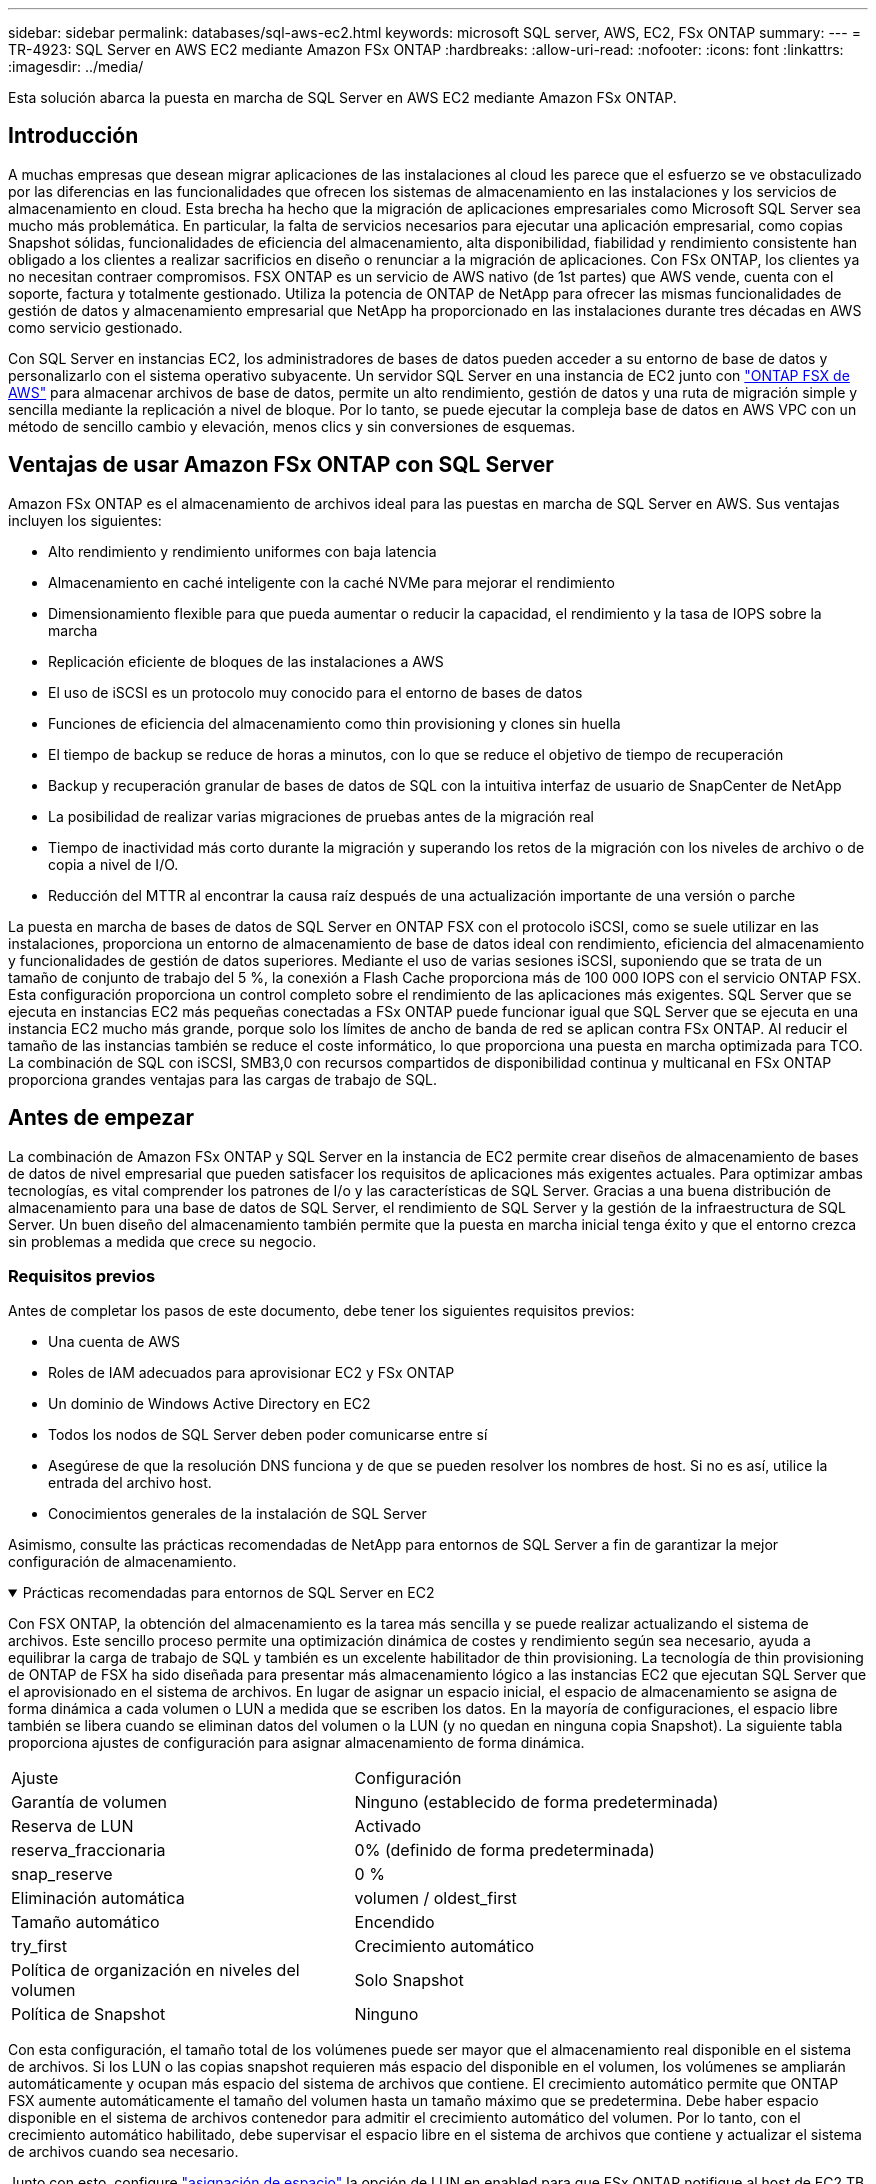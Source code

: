 ---
sidebar: sidebar 
permalink: databases/sql-aws-ec2.html 
keywords: microsoft SQL server, AWS, EC2, FSx ONTAP 
summary:  
---
= TR-4923: SQL Server en AWS EC2 mediante Amazon FSx ONTAP
:hardbreaks:
:allow-uri-read: 
:nofooter: 
:icons: font
:linkattrs: 
:imagesdir: ../media/


[role="lead"]
Esta solución abarca la puesta en marcha de SQL Server en AWS EC2 mediante Amazon FSx ONTAP.



== Introducción

A muchas empresas que desean migrar aplicaciones de las instalaciones al cloud les parece que el esfuerzo se ve obstaculizado por las diferencias en las funcionalidades que ofrecen los sistemas de almacenamiento en las instalaciones y los servicios de almacenamiento en cloud. Esta brecha ha hecho que la migración de aplicaciones empresariales como Microsoft SQL Server sea mucho más problemática. En particular, la falta de servicios necesarios para ejecutar una aplicación empresarial, como copias Snapshot sólidas, funcionalidades de eficiencia del almacenamiento, alta disponibilidad, fiabilidad y rendimiento consistente han obligado a los clientes a realizar sacrificios en diseño o renunciar a la migración de aplicaciones. Con FSx ONTAP, los clientes ya no necesitan contraer compromisos. FSX ONTAP es un servicio de AWS nativo (de 1st partes) que AWS vende, cuenta con el soporte, factura y totalmente gestionado. Utiliza la potencia de ONTAP de NetApp para ofrecer las mismas funcionalidades de gestión de datos y almacenamiento empresarial que NetApp ha proporcionado en las instalaciones durante tres décadas en AWS como servicio gestionado.

Con SQL Server en instancias EC2, los administradores de bases de datos pueden acceder a su entorno de base de datos y personalizarlo con el sistema operativo subyacente. Un servidor SQL Server en una instancia de EC2 junto con https://docs.aws.amazon.com/fsx/latest/ONTAPGuide/what-is-fsx-ontap.html["ONTAP FSX de AWS"^] para almacenar archivos de base de datos, permite un alto rendimiento, gestión de datos y una ruta de migración simple y sencilla mediante la replicación a nivel de bloque. Por lo tanto, se puede ejecutar la compleja base de datos en AWS VPC con un método de sencillo cambio y elevación, menos clics y sin conversiones de esquemas.



== Ventajas de usar Amazon FSx ONTAP con SQL Server

Amazon FSx ONTAP es el almacenamiento de archivos ideal para las puestas en marcha de SQL Server en AWS. Sus ventajas incluyen los siguientes:

* Alto rendimiento y rendimiento uniformes con baja latencia
* Almacenamiento en caché inteligente con la caché NVMe para mejorar el rendimiento
* Dimensionamiento flexible para que pueda aumentar o reducir la capacidad, el rendimiento y la tasa de IOPS sobre la marcha
* Replicación eficiente de bloques de las instalaciones a AWS
* El uso de iSCSI es un protocolo muy conocido para el entorno de bases de datos
* Funciones de eficiencia del almacenamiento como thin provisioning y clones sin huella
* El tiempo de backup se reduce de horas a minutos, con lo que se reduce el objetivo de tiempo de recuperación
* Backup y recuperación granular de bases de datos de SQL con la intuitiva interfaz de usuario de SnapCenter de NetApp
* La posibilidad de realizar varias migraciones de pruebas antes de la migración real
* Tiempo de inactividad más corto durante la migración y superando los retos de la migración con los niveles de archivo o de copia a nivel de I/O.
* Reducción del MTTR al encontrar la causa raíz después de una actualización importante de una versión o parche


La puesta en marcha de bases de datos de SQL Server en ONTAP FSX con el protocolo iSCSI, como se suele utilizar en las instalaciones, proporciona un entorno de almacenamiento de base de datos ideal con rendimiento, eficiencia del almacenamiento y funcionalidades de gestión de datos superiores. Mediante el uso de varias sesiones iSCSI, suponiendo que se trata de un tamaño de conjunto de trabajo del 5 %, la conexión a Flash Cache proporciona más de 100 000 IOPS con el servicio ONTAP FSX. Esta configuración proporciona un control completo sobre el rendimiento de las aplicaciones más exigentes. SQL Server que se ejecuta en instancias EC2 más pequeñas conectadas a FSx ONTAP puede funcionar igual que SQL Server que se ejecuta en una instancia EC2 mucho más grande, porque solo los límites de ancho de banda de red se aplican contra FSx ONTAP. Al reducir el tamaño de las instancias también se reduce el coste informático, lo que proporciona una puesta en marcha optimizada para TCO. La combinación de SQL con iSCSI, SMB3,0 con recursos compartidos de disponibilidad continua y multicanal en FSx ONTAP proporciona grandes ventajas para las cargas de trabajo de SQL.



== Antes de empezar

La combinación de Amazon FSx ONTAP y SQL Server en la instancia de EC2 permite crear diseños de almacenamiento de bases de datos de nivel empresarial que pueden satisfacer los requisitos de aplicaciones más exigentes actuales. Para optimizar ambas tecnologías, es vital comprender los patrones de I/o y las características de SQL Server. Gracias a una buena distribución de almacenamiento para una base de datos de SQL Server, el rendimiento de SQL Server y la gestión de la infraestructura de SQL Server. Un buen diseño del almacenamiento también permite que la puesta en marcha inicial tenga éxito y que el entorno crezca sin problemas a medida que crece su negocio.



=== Requisitos previos

Antes de completar los pasos de este documento, debe tener los siguientes requisitos previos:

* Una cuenta de AWS
* Roles de IAM adecuados para aprovisionar EC2 y FSx ONTAP
* Un dominio de Windows Active Directory en EC2
* Todos los nodos de SQL Server deben poder comunicarse entre sí
* Asegúrese de que la resolución DNS funciona y de que se pueden resolver los nombres de host. Si no es así, utilice la entrada del archivo host.
* Conocimientos generales de la instalación de SQL Server


Asimismo, consulte las prácticas recomendadas de NetApp para entornos de SQL Server a fin de garantizar la mejor configuración de almacenamiento.

.Prácticas recomendadas para entornos de SQL Server en EC2
[%collapsible%open]
====
Con FSX ONTAP, la obtención del almacenamiento es la tarea más sencilla y se puede realizar actualizando el sistema de archivos. Este sencillo proceso permite una optimización dinámica de costes y rendimiento según sea necesario, ayuda a equilibrar la carga de trabajo de SQL y también es un excelente habilitador de thin provisioning. La tecnología de thin provisioning de ONTAP de FSX ha sido diseñada para presentar más almacenamiento lógico a las instancias EC2 que ejecutan SQL Server que el aprovisionado en el sistema de archivos. En lugar de asignar un espacio inicial, el espacio de almacenamiento se asigna de forma dinámica a cada volumen o LUN a medida que se escriben los datos. En la mayoría de configuraciones, el espacio libre también se libera cuando se eliminan datos del volumen o la LUN (y no quedan en ninguna copia Snapshot). La siguiente tabla proporciona ajustes de configuración para asignar almacenamiento de forma dinámica.

[cols="40%, 60%"]
|===


| Ajuste | Configuración 


| Garantía de volumen | Ninguno (establecido de forma predeterminada) 


| Reserva de LUN | Activado 


| reserva_fraccionaria | 0% (definido de forma predeterminada) 


| snap_reserve | 0 % 


| Eliminación automática | volumen / oldest_first 


| Tamaño automático | Encendido 


| try_first | Crecimiento automático 


| Política de organización en niveles del volumen | Solo Snapshot 


| Política de Snapshot | Ninguno 
|===
Con esta configuración, el tamaño total de los volúmenes puede ser mayor que el almacenamiento real disponible en el sistema de archivos. Si los LUN o las copias snapshot requieren más espacio del disponible en el volumen, los volúmenes se ampliarán automáticamente y ocupan más espacio del sistema de archivos que contiene. El crecimiento automático permite que ONTAP FSX aumente automáticamente el tamaño del volumen hasta un tamaño máximo que se predetermina. Debe haber espacio disponible en el sistema de archivos contenedor para admitir el crecimiento automático del volumen. Por lo tanto, con el crecimiento automático habilitado, debe supervisar el espacio libre en el sistema de archivos que contiene y actualizar el sistema de archivos cuando sea necesario.

Junto con esto, configure https://kb.netapp.com/Advice_and_Troubleshooting/Data_Storage_Software/ONTAP_OS/What_does_the_LUN_option_space_alloc_do%3F["asignación de espacio"^] la opción de LUN en enabled para que FSx ONTAP notifique al host de EC2 TB cuando el volumen se haya quedado sin espacio y el LUN del volumen no pueda aceptar escrituras. Además, esta opción permite a FSx ONTAP recuperar espacio automáticamente cuando SQL Server en el host de EC2 elimina datos. La opción asignación de espacio está establecida en deshabilitada de forma predeterminada.


NOTE: Si se crea un LUN con reserva de espacio en un volumen sin garantía, la LUN se comporta como un LUN sin espacio reservado. Esto se debe a que un volumen sin garantía de ninguno no tiene espacio para asignar a la LUN; el volumen en sí solo puede asignar espacio a medida que se escribe debido a su ninguna garantía.

Con esta configuración, los administradores de ONTAP de FSX generalmente pueden ajustar el tamaño del volumen para que deban gestionar y supervisar el espacio usado en la LUN en el lado del host y en el sistema de archivos.


NOTE: NetApp recomienda utilizar un sistema de archivos independiente para cargas de trabajo de SQL Server. Si el sistema de archivos se utiliza para varias aplicaciones, supervise el uso de espacio tanto del sistema de archivos como de los volúmenes del sistema de archivos para asegurarse de que los volúmenes no compitan por el espacio disponible.


NOTE: Las copias de Snapshot utilizadas para crear volúmenes FlexClone no se eliminan mediante la opción de eliminación automática.


NOTE: El exceso de compromiso de almacenamiento debe considerarse y gestionarse cuidadosamente para una aplicación esencial, como SQL Server, para la cual no se puede tolerar ninguna interrupción mínima. En este caso, lo mejor es supervisar las tendencias de consumo de almacenamiento para determinar cuánto, si corresponde, es aceptable un exceso de compromiso.

*Mejores prácticas*

. Para obtener un rendimiento óptimo del almacenamiento, aprovisione una capacidad del sistema de archivos de hasta 1,35 veces mayor que el tamaño del uso total de la base de datos.
. Es necesaria una supervisión adecuada, acompañada de un plan de acción eficaz, cuando se usa el aprovisionamiento ligero para evitar tiempos de inactividad de las aplicaciones.
. Asegúrese de configurar las alertas de Cloudwatch y otras herramientas de supervisión para que se pueda contactar con las personas con el tiempo suficiente para reaccionar a medida que se llena el almacenamiento.


====


== Configurar almacenamiento para SQL Server e implementar SnapCenter para operaciones de backup, restauración y clonado

Para realizar operaciones de SQL Server con SnapCenter, primero debe crear volúmenes y LUN para SQL Server.

.Crear volúmenes y LUN para SQL Server
[%collapsible%open]
====
Para crear volúmenes y LUN para SQL Server, complete los pasos siguientes:

. Abra la consola de Amazon FSX en https://console.aws.amazon.com/fsx/[]
. Cree un Amazon FSX para el sistema de archivos ONTAP de NetApp mediante la opción Standard Create del método de creación. Esto permite definir credenciales FSxadmin y vsadmin.
+
image:sql-awsec2-image1.png["Figura que muestra el cuadro de diálogo de entrada/salida o que representa el contenido escrito"]

. Especifique la contraseña para fsxadmin.
+
image:sql-awsec2-image2.png["Figura que muestra el cuadro de diálogo de entrada/salida o que representa el contenido escrito"]

. Especifique la contraseña para las SVM.
+
image:sql-awsec2-image3.png["Figura que muestra el cuadro de diálogo de entrada/salida o que representa el contenido escrito"]

. Cree volúmenes siguiendo el paso que se indica en https://docs.aws.amazon.com/fsx/latest/ONTAPGuide/creating-volumes.html["Crear un volumen en FSx ONTAP"^].
+
*Mejores prácticas*

+
** Deshabilite los programas de copia de Snapshot de almacenamiento y las políticas de retención. En su lugar, utilice SnapCenter de NetApp para coordinar las copias Snapshot de los volúmenes de registros y datos de SQL Server.
** Configure bases de datos en LUN individuales en volúmenes independientes para aprovechar la funcionalidad de restauración rápida y granular.
** Coloque los archivos de datos de usuario (.mdf) en volúmenes independientes debido a que son cargas de trabajo de lectura/escritura aleatorias. Es común crear backups de registros de transacciones con más frecuencia que los backups de bases de datos. Por este motivo, coloque los archivos de registro de transacciones (.ldf) en un volumen aparte de los archivos de datos para poder crear programaciones de backup independientes para cada uno de ellos. Esta separación también aísla la E/S de escritura secuencial de los archivos de registro de la E/S de lectura/escritura aleatoria de los archivos de datos y mejora significativamente el rendimiento de SQL Server.
** Tempdb es una base de datos del sistema utilizada por Microsoft SQL Server como espacio de trabajo temporal, especialmente para operaciones DBCC CHECKDB con un uso intensivo de E/S. Por lo tanto, coloque esta base de datos en un volumen dedicado. En entornos grandes en los que el número de volúmenes es un reto, puede consolidar tempdb en menos volúmenes y almacenarlo en el mismo volumen que otras bases de datos del sistema tras una planificación cuidadosa. La protección de datos para tempdb no es una prioridad alta porque esta base de datos se vuelve a crear cada vez que se reinicia Microsoft SQL Server.


. Use el siguiente comando SSH para crear volúmenes:
+
....
vol create -vserver svm001 -volume vol_awssqlprod01_data -aggregate aggr1 -size 800GB -state online -tiering-policy snapshot-only -percent-snapshot-space 0 -autosize-mode grow -snapshot-policy none -security-style ntfs
volume modify -vserver svm001 -volume vol_awssqlprod01_data -fractional-reserve 0
volume modify -vserver svm001 -volume vol_awssqlprod01_data -space-mgmt-try-first vol_grow
volume snapshot autodelete modify -vserver svm001 -volume vol_awssqlprod01_data -delete-order oldest_first
....
. Inicie el servicio iSCSI con PowerShell con privilegios elevados en servidores Windows.
+
....
Start-service -Name msiscsi
Set-Service -Name msiscsi -StartupType Automatic
....
. Instale Multipath-IO en PowerShell utilizando privilegios elevados en servidores Windows.
+
....
 Install-WindowsFeature -name Multipath-IO -Restart
....
. Busque el nombre del iniciador de Windows con PowerShell mediante privilegios elevados en servidores Windows.
+
....
Get-InitiatorPort | select NodeAddress
....
+
image:sql-awsec2-image4.png["Figura que muestra el cuadro de diálogo de entrada/salida o que representa el contenido escrito"]

. Conéctese a máquinas virtuales de almacenamiento (SVM) mediante putty y cree un iGroup.
+
....
igroup create -igroup igrp_ws2019sql1 -protocol iscsi -ostype windows -initiator iqn.1991-05.com.microsoft:ws2019-sql1.contoso.net
....
. Use el siguiente comando de SSH para crear LUN:
+
....
lun create -path /vol/vol_awssqlprod01_data/lun_awssqlprod01_data -size 700GB -ostype windows_2008 -space-allocation enabled lun create -path /vol/vol_awssqlprod01_log/lun_awssqlprod01_log -size 100GB -ostype windows_2008 -space-allocation enabled
....
+
image:sql-awsec2-image5.png["Figura que muestra el cuadro de diálogo de entrada/salida o que representa el contenido escrito"]

. Para alinear la I/o con el esquema de particiones del SO, utilice Windows_2008 como tipo de LUN recomendado. Consulte https://docs.netapp.com/us-en/ontap/san-admin/io-misalignments-properly-aligned-luns-concept.html["aquí"^] para obtener más información.
. Utilice el siguiente comando SSH para asignar el igroup a las LUN que acaba de crear.
+
....
lun show
lun map -path /vol/vol_awssqlprod01_data/lun_awssqlprod01_data -igroup igrp_awssqlprod01lun map -path /vol/vol_awssqlprod01_log/lun_awssqlprod01_log -igroup igrp_awssqlprod01
....
+
image:sql-awsec2-image6.png["Figura que muestra el cuadro de diálogo de entrada/salida o que representa el contenido escrito"]

. Para un disco compartido que utiliza el clúster de conmutación al nodo de respaldo de Windows, ejecute un comando SSH para asignar la misma LUN al igroup que pertenece a todos los servidores que participan en el clúster de conmutación al nodo de respaldo de Windows.
. Conecte Windows Server a una SVM con un destino iSCSI. Busque la dirección IP de destino en AWS Portal.
+
image:sql-awsec2-image7.png["Figura que muestra el cuadro de diálogo de entrada/salida o que representa el contenido escrito"]

. En el Administrador del servidor y en el menú Herramientas, seleccione el iniciador iSCSI. Seleccione la pestaña detección y, a continuación, seleccione detectar portal. Proporcione la dirección IP de iSCSI del paso anterior y seleccione Avanzada. En adaptador local, seleccione Iniciador iSCSI de Microsoft. En IP del iniciador, seleccione la IP del servidor. A continuación, seleccione Aceptar para cerrar todas las ventanas.
+
image:sql-awsec2-image8.png["Figura que muestra el cuadro de diálogo de entrada/salida o que representa el contenido escrito"]

. Repita el paso 12 para la segunda IP de iSCSI desde la SVM.
. Seleccione la ficha *Targets*, seleccione *Connect* y seleccione *Enable muti-path*.
+
image:sql-awsec2-image9.png["Figura que muestra el cuadro de diálogo de entrada/salida o que representa el contenido escrito"]

. Para obtener el mejor rendimiento, añada más sesiones; NetApp recomienda crear cinco sesiones iSCSI. Seleccione *Propiedades *> *Añadir sesión *> *Avanzado* y repita el paso 12.
+
....
$TargetPortals = ('10.2.1.167', '10.2.2.12')
foreach ($TargetPortal in $TargetPortals) {New-IscsiTargetPortal -TargetPortalAddress $TargetPortal}
....
+
image:sql-awsec2-image10.png["Figura que muestra el cuadro de diálogo de entrada/salida o que representa el contenido escrito"]



*Mejores prácticas*

* Configure cinco sesiones iSCSI por interfaz de destino para conseguir un rendimiento óptimo.
* Configure una normativa por turnos para el mejor rendimiento iSCSI global.
* Asegúrese de que el tamaño de la unidad de asignación esté establecido en 64K para las particiones al formatear las LUN
+
.. Ejecute el siguiente comando de PowerShell para asegurarse de que la sesión iSCSI persiste.
+
....
$targets = Get-IscsiTarget
foreach ($target in $targets)
{
Connect-IscsiTarget -IsMultipathEnabled $true -NodeAddress $target.NodeAddress -IsPersistent $true
}
....
+
image:sql-awsec2-image11.png["Figura que muestra el cuadro de diálogo de entrada/salida o que representa el contenido escrito"]

.. Inicializar discos con el siguiente comando de PowerShell.
+
....
$disks = Get-Disk | where PartitionStyle -eq raw
foreach ($disk in $disks) {Initialize-Disk $disk.Number}
....
+
image:sql-awsec2-image12.png["Figura que muestra el cuadro de diálogo de entrada/salida o que representa el contenido escrito"]

.. Ejecute los comandos Create Partition y Format Disk con PowerShell.
+
....
New-Partition -DiskNumber 1 -DriveLetter F -UseMaximumSize
Format-Volume -DriveLetter F -FileSystem NTFS -AllocationUnitSize 65536
New-Partition -DiskNumber 2 -DriveLetter G -UseMaximumSize
Format-Volume -DriveLetter G -FileSystem NTFS -AllocationUnitSize 65536
....




Puede automatizar la creación de volúmenes y LUN mediante el script de PowerShell del Apéndice B. También se pueden crear LUN con SnapCenter.

====
Una vez definidos los volúmenes y los LUN, debe configurar SnapCenter para poder realizar las operaciones de la base de datos.

.Información general de SnapCenter
[%collapsible%open]
====
SnapCenter de NetApp es un software de protección de datos de última generación para aplicaciones empresariales de nivel 1. SnapCenter, con su interfaz de gestión de panel único, automatiza y simplifica los procesos manuales, complejos y que requieren mucho tiempo asociados con el backup, la recuperación y el clonado de varias bases de datos y otras cargas de trabajo de aplicaciones. SnapCenter aprovecha las tecnologías de NetApp, como las copias Snapshot de NetApp, SnapMirror, SnapRestore y FlexClone de NetApp. Esta integración permite a las organizaciones TECNOLÓGICAS escalar su infraestructura de almacenamiento, cumplir con compromisos de acuerdos de nivel de servicios cada vez más exigentes y mejorar la productividad de los administradores en toda la empresa.

====
.Requisitos del servidor de SnapCenter
[%collapsible%open]
====
En la tabla siguiente, se enumeran los requisitos mínimos para instalar SnapCenter Server y el plugin en Microsoft Windows Server.

[cols="50%, 50%"]
|===
| Componentes | Requisito 


 a| 
Recuento de CPU mínimo
 a| 
Cuatro núcleos/vCPU



 a| 
Memoria
 a| 
Mínimo: Se recomiendan 8 GB: 32 GB



 a| 
Espacio de almacenamiento
 a| 
Espacio mínimo para la instalación: 10 GB espacio mínimo PARA el repositorio: 10 GB



| Sistema operativo compatible  a| 
* Windows Server 2012
* Windows Server 2012 R2
* Windows Server 2016
* Windows Server 2019




| Paquetes de software  a| 
* .NET 4.5.2 o posterior
* Windows Management Framework (WMF) 4.0 o posterior
* PowerShell 4.0 o posterior


|===
Para obtener información detallada, consulte link:https://docs.netapp.com/us-en/snapcenter/install/reference_space_and_sizing_requirements.html["requisitos de espacio y de tamaño"].

Para obtener compatibilidad de versiones, consulte https://mysupport.netapp.com/matrix/["Herramienta de matriz de interoperabilidad de NetApp"^].

====
.Distribución de almacenamiento de la base de datos
[%collapsible%open]
====
La figura siguiente muestra algunas consideraciones que se deben tener en cuenta para crear el diseño de almacenamiento de la base de datos de Microsoft SQL Server al realizar backups con SnapCenter.

image:sql-awsec2-image13.png["Figura que muestra el cuadro de diálogo de entrada/salida o que representa el contenido escrito"]

*Mejores prácticas*

. Coloque bases de datos con consultas intensivas de I/o o o con un tamaño de base de datos grande (digamos 500 GB o más) en un volumen aparte para agilizar la recuperación. Este volumen también debe realizarse backup mediante trabajos independientes.
. Consolide bases de datos de tamaño pequeño a mediano que son menos críticas o tienen menos requisitos de I/o en un único volumen. El backup de un gran número de bases de datos que residen en el mismo volumen da lugar a menos copias de Snapshot que es necesario mantener. También se recomienda consolidar las instancias de Microsoft SQL Server para utilizar los mismos volúmenes para controlar el número de copias de Snapshot de backup realizadas.
. Cree LUN independientes para almacenar archivos de texto completo y archivos relacionados con streaming de archivos.
. Asigne LUN independientes por host para almacenar backups de registros de Microsoft SQL Server.
. Las bases de datos del sistema que almacenan la configuración de metadatos del servidor de bases de datos y los detalles del trabajo no se actualizan con frecuencia. Coloque las bases de datos del sistema/tempdb en unidades o LUN por separado. No coloque las bases de datos del sistema en el mismo volumen que las bases de datos del usuario. Las bases de datos de usuario tienen una política de backup diferente y la frecuencia del backup de la base de datos de usuario no es la misma para las bases de datos del sistema.
. Para la configuración del grupo de disponibilidad de Microsoft SQL Server, coloque los archivos de datos y de registro de las réplicas en una estructura de carpetas idéntica en todos los nodos.


Además de la ventaja en cuanto al rendimiento que supone separar el diseño de la base de datos del usuario en distintos volúmenes, la base de datos también afecta significativamente el tiempo necesario para las tareas de backup y restauración. La existencia de volúmenes separados para los archivos de datos y de registro mejora considerablemente el tiempo de restauración en comparación con un volumen que aloja varios archivos de datos de usuario. Del mismo modo, las bases de datos de usuario con una aplicación con un gran volumen de I/o son propensas a aumentar el tiempo de backup. Más adelante en este documento se ofrece una explicación más detallada sobre las prácticas de copia de seguridad y restauración.


NOTE: A partir de SQL Server 2012 (11.x), bases de datos del sistema (Master, Model, MSDB y TempDB), Las bases de datos de usuario de Database Engine se pueden instalar con un servidor de archivos SMB como opción de almacenamiento. Esto se aplica tanto a instalaciones independientes de clúster de conmutación al nodo de respaldo de SQL Server como de SQL Server. Esto te permite utilizar FSx ONTAP con todas sus funcionalidades de rendimiento y gestión de datos, incluidas la capacidad de volúmenes, la escalabilidad de rendimiento y las funciones de protección de datos, de las que SQL Server puede aprovechar. Los recursos compartidos utilizados por los servidores de aplicaciones deben configurarse con el conjunto de propiedades continuamente disponibles y el volumen se debe crear con el estilo de seguridad NTFS. NetApp SnapCenter no se puede usar con bases de datos ubicadas en recursos compartidos de SMB de FSx ONTAP.


NOTE: Para las bases de datos de SQL Server que no utilizan SnapCenter para realizar backups, Microsoft recomienda colocar los archivos de datos y de registro en unidades independientes. Para las aplicaciones que actualizan y solicitan datos simultáneamente, el archivo de registro tiene un gran consumo de escrituras y el archivo de datos (en función de la aplicación) tiene un gran volumen de lecturas y escrituras. Para la recuperación de datos, el archivo de registro no es necesario. Por lo tanto, las solicitudes de datos pueden satisfacerse desde el archivo de datos ubicado en su propia unidad.


NOTE: Cuando se crea una nueva base de datos, Microsoft recomienda especificar unidades independientes para los datos y los registros. Para mover archivos después de crear la base de datos, ésta debe desconectarse. Para obtener más recomendaciones de Microsoft, vea colocar datos y archivos de registro en unidades independientes.

====
.Instalación y configuración para SnapCenter
[%collapsible%open]
====
Siga la https://docs.netapp.com/us-en/snapcenter/install/task_install_the_snapcenter_server_using_the_install_wizard.html["Instale el servidor SnapCenter"^] y.. https://docs.netapp.com/us-en/snapcenter/protect-scsql/task_add_hosts_and_install_snapcenter_plug_ins_package_for_windows.html["Instalar el plugin de SnapCenter para Microsoft SQL Server"^] Para instalar y configurar SnapCenter.

Después de instalar SnapCenter, lleve a cabo los siguientes pasos para configurarlo.

. Para configurar las credenciales, seleccione *Ajustes* > *Nuevo* y, a continuación, introduzca la información de las credenciales.
+
image:sql-awsec2-image14.png["Figura que muestra el cuadro de diálogo de entrada/salida o que representa el contenido escrito"]

. Añada el sistema de almacenamiento seleccionando Sistemas de almacenamiento > Nuevo y proporcione la información del almacenamiento FSx ONTAP adecuada.
+
image:sql-awsec2-image15.png["Figura que muestra el cuadro de diálogo de entrada/salida o que representa el contenido escrito"]

. Agregue hosts seleccionando *hosts* > *Agregar* y, a continuación, proporcione la información del host. SnapCenter instala automáticamente los complementos de Windows y SQL Server. Este proceso puede tardar algún tiempo.
+
image:sql-awsec2-image16.png["Figura que muestra el cuadro de diálogo de entrada/salida o que representa el contenido escrito"]



Después de instalar todos los plugins, debe configurar el directorio de registro. Esta es la ubicación donde reside el backup de registros de transacciones. Puede configurar el directorio de registro seleccionando el host y luego seleccione configurar el directorio de registro.


NOTE: SnapCenter utiliza un directorio de registro de host para almacenar datos de backup de registros de transacciones. Se encuentra en el nivel de host e instancia. Cada host de SQL Server utilizado por SnapCenter debe tener un directorio de registro del host configurado para realizar backups de registros. SnapCenter tiene un repositorio de base de datos, por lo que los metadatos relacionados con las operaciones de backup, restauración o clonado se almacenan en un repositorio de base de datos central.

El tamaño del directorio de registro de host se calcula de la siguiente manera:

Tamaño del directorio del registro del host = ((tamaño de la base de datos del sistema + (tamaño máximo de LDF de base de datos × tasa de cambio diaria de registro %)) × (retención de copias de Snapshot) ÷ (1 – porcentaje de espacio de sobrecarga de LUN)

La fórmula de ajuste de tamaño del directorio de registro de host asume lo siguiente:

* Copia de seguridad de la base de datos del sistema que no incluya la base de datos tempdb
* SpacePlace, sobre una sobrecarga del 10% de LUN, el directorio de registro del host en un volumen o una LUN dedicados. La cantidad de datos en el directorio de registro del host depende del tamaño de los backups y de la cantidad de días que se retienen los backups.
+
image:sql-awsec2-image17.png["Figura que muestra el cuadro de diálogo de entrada/salida o que representa el contenido escrito"]

+
Si las LUN ya se han aprovisionado, puede seleccionar el punto de montaje para representar el directorio del registro del host.

+
image:sql-awsec2-image18.png["Figura que muestra el cuadro de diálogo de entrada/salida o que representa el contenido escrito"]



====
Ahora está listo para realizar operaciones de backup, restauración y clonado para SQL Server.

.Base de datos de backups con SnapCenter
[%collapsible%open]
====
Después de colocar los archivos de base de datos y de registro en los LUN de ONTAP FSX, se puede usar SnapCenter para realizar backups de las bases de datos. Se utilizan los siguientes procesos para crear un backup completo.

*Mejores prácticas*

* En términos de SnapCenter, el objetivo de punto de recuperación se puede identificar como la frecuencia de backup, por ejemplo, con la frecuencia con la que se desea programar el backup para que se pueda reducir la pérdida de datos hasta unos minutos. SnapCenter le permite programar backups con la frecuencia de cada cinco minutos. Sin embargo, puede haber algunas instancias en las que un backup puede no completarse en un plazo de cinco minutos durante los períodos de máxima transacción o cuando la tasa de cambio de los datos es más elevada en el tiempo determinado. Una práctica recomendada es programar backups frecuentes de registros de transacciones en lugar de backups completos.
* Existen muchos métodos para gestionar el objetivo de punto de recuperación y el objetivo de tiempo de recuperación. Una alternativa a este método de backup es tener políticas de backup separadas para datos y registros con intervalos diferentes. Por ejemplo, desde SnapCenter, programar backups de registros en intervalos de 15 minutos y backups de datos en intervalos de 6 horas.
* Use un grupo de recursos para llevar a cabo una configuración de backup para la optimización de Snapshot y la cantidad de trabajos que deben gestionarse.
+
.. Seleccione *Recursos* y, a continuación, seleccione *Microsoft SQL Server *en el menú desplegable de la parte superior izquierda. Seleccione *Actualizar recursos*.
+
image:sql-awsec2-image19.png["Figura que muestra el cuadro de diálogo de entrada/salida o que representa el contenido escrito"]

.. Seleccione la base de datos de la que desea realizar una copia de seguridad y, a continuación, seleccione *Siguiente* y (**) para agregar la política si no se ha creado una. Siga la *Nueva política de copia de seguridad de SQL Server* para crear una nueva directiva.
+
image:sql-awsec2-image20.png["Figura que muestra el cuadro de diálogo de entrada/salida o que representa el contenido escrito"]

.. Seleccione el servidor de verificación si es necesario. Este servidor es el servidor que SnapCenter ejecuta DBCC CHECKDB después de crear una copia de seguridad completa. Haga clic en *Siguiente* para la notificación y, a continuación, seleccione *Resumen* para revisar. Después de revisar, haga clic en *Finalizar*.
+
image:sql-awsec2-image21.png["Figura que muestra el cuadro de diálogo de entrada/salida o que representa el contenido escrito"]

.. Haga clic en *copia de seguridad ahora* para probar la copia de seguridad. En las ventanas emergentes, seleccione *copia de seguridad*.
+
image:sql-awsec2-image22.png["Figura que muestra el cuadro de diálogo de entrada/salida o que representa el contenido escrito"]

.. Seleccione *Monitor* para comprobar que la copia de seguridad se ha completado.
+
image:sql-awsec2-image23.png["Figura que muestra el cuadro de diálogo de entrada/salida o que representa el contenido escrito"]





*Mejores prácticas*

* Realizar una copia de seguridad del registro de transacciones desde SnapCenter para que, durante el proceso de restauración, SnapCenter pueda leer todos los archivos de copia de seguridad y restaurar automáticamente en secuencia.
* Si se utilizan productos de terceros para el backup, seleccione Copy backup en SnapCenter para evitar problemas con la secuencia de registros y pruebe la funcionalidad de restauración antes de pasar a la producción.


====
.Restaurar base de datos con SnapCenter
[%collapsible%open]
====
Una de las principales ventajas del uso de FSX ONTAP con SQL Server en EC2 es su capacidad de realizar restauraciones rápidas y granulares a nivel de base de datos.

Complete los siguientes pasos para restaurar una base de datos individual a un momento específico o hasta un minuto con SnapCenter.

. Seleccione Resources y, a continuación, seleccione la base de datos que desea restaurar.
+
image:sql-awsec2-image24.png["Figura que muestra el cuadro de diálogo de entrada/salida o que representa el contenido escrito"]

. Seleccione el nombre de backup desde el que debe restaurarse la base de datos y, a continuación, seleccione restore.
. Siga las ventanas emergentes de *Restaurar* para restaurar la base de datos.
. Seleccione *Monitor* para comprobar que el proceso de restauración se ha realizado correctamente.
+
image:sql-awsec2-image25.png["Figura que muestra el cuadro de diálogo de entrada/salida o que representa el contenido escrito"]



====
.Consideraciones sobre una instancia con un gran número de bases de datos de tamaño pequeño a grande
[%collapsible%open]
====
SnapCenter puede realizar el backup de un gran número de bases de datos importantes en una instancia o un grupo de instancias dentro de un grupo de recursos. El tamaño de una base de datos no es el factor principal del tiempo de backup. La duración de un backup puede variar en función del número de LUN por volumen, la carga en Microsoft SQL Server, el número total de bases de datos por instancia y, específicamente, el ancho de banda de I/o y el uso. Al configurar la política para realizar un backup de bases de datos desde una instancia o un grupo de recursos, NetApp recomienda restringir el máximo backup de la base de datos por copia de Snapshot a 100 por host. Asegúrese de que el número total de copias Snapshot no supere el límite de 1,023 copias.

NetApp también recomienda limitar los trabajos de backup que se ejecutan en paralelo mediante la agrupación de la cantidad de bases de datos en lugar de la creación de varios trabajos para cada base de datos o instancia. Para lograr un rendimiento óptimo de la duración del backup, se reduce la cantidad de tareas de backup a una cantidad que puede incluir en un backup de unas 100 bases de datos o menos a la vez.

Como se ha mencionado anteriormente, el uso de I/o es un factor importante en el proceso de backup. El proceso de backup debe esperar a que se desactive hasta que se hayan completado todas las operaciones de I/o de una base de datos. Las bases de datos con operaciones de I/o altamente intensivas deben aplazarse hasta otro tiempo de backup o deben aislarse de otras tareas de backup para evitar afectar a otros recursos del mismo grupo de recursos que se debe realizar un backup.

Para un entorno con seis hosts de Microsoft SQL Server que alojan 200 bases de datos por instancia, suponiendo que se tienen cuatro LUN por host y una LUN por volumen creado, se debe establecer una política de backup completa con el número máximo de bases de datos de las que se realiza un backup por copia Snapshot a la versión 100. Cada instancia proporciona doscientos bases de datos, como 200 archivos de datos distribuidos equitativamente en dos LUN y 200 archivos de registro se distribuyen equitativamente en dos LUN, lo que consiste en 100 archivos por LUN y por volumen.

Para programar tres tareas de backup, cree tres grupos de recursos, cada uno agrupando dos instancias que incluyan un total de 400 bases de datos.

Ejecutar las tres tareas de backup en paralelo realiza backups de 1,200 bases de datos simultáneamente. En función de la carga del servidor y del uso de E/S, la hora de inicio y de finalización de cada instancia puede variar. En este ejemplo, se crean un total de 24 copias Snapshot.

Además del backup completo, NetApp recomienda configurar un backup de registros de transacciones para las bases de datos más importantes. Asegúrese de que la propiedad de base de datos está establecida en el modelo de recuperación completa.

*Mejores prácticas*

. No incluya la base de datos tempdb en una copia de seguridad porque los datos que contiene son temporales. Coloque tempdb en un LUN o un recurso compartido de SMB que se encuentra en un volumen del sistema de almacenamiento en el que no se crearán copias de Snapshot.
. Una instancia de Microsoft SQL Server con una aplicación con una alta tasa de I/o debe aislarse en una tarea de backup diferente para reducir el tiempo general de respaldo de otros recursos.
. Limite el conjunto de bases de datos que se incluirán en un backup simultáneo a 100 y configure el conjunto restante de backups de bases de datos para evitar un proceso simultáneo.
. Utilice el nombre de la instancia de Microsoft SQL Server en el grupo de recursos en lugar de varias bases de datos porque cada vez que se crean bases de datos nuevas en la instancia de Microsoft SQL Server, SnapCenter considera automáticamente una nueva base de datos para el backup.
. Si se modifica la configuración de la base de datos, como cambiar el modelo de recuperación de base de datos al modelo de recuperación completa, se debe ejecutar un backup de inmediato para permitir las operaciones de restauración de último minuto.
. SnapCenter no puede restaurar los backups de registros de transacciones creados fuera de SnapCenter.
. Al clonar volúmenes de FlexVol, asegúrese de tener suficiente espacio para los metadatos del clon.
. Cuando se restaura una base de datos, se debe asegurarse de que haya espacio suficiente en el volumen.
. Cree una política aparte para gestionar y realizar backup de bases de datos del sistema al menos una vez a la semana.


====
.Clonado de bases de datos con SnapCenter
[%collapsible%open]
====
Para restaurar una base de datos en otra ubicación en un entorno de prueba o desarrollo o crear una copia para análisis empresarial, la práctica recomendada por NetApp es aprovechar la metodología de clonación para crear una copia de la base de datos en la misma instancia o en una alternativa.

El clonado de bases de datos que se encuentran 500GB en un disco iSCSI alojado en un entorno de FSx ONTAP normalmente tarda menos de cinco minutos. Una vez finalizada la clonado, el usuario puede realizar toda la operación de lectura/escritura requerida en la base de datos clonada. La mayor parte del tiempo se consume para el análisis de disco (diskpart). Por lo general, el procedimiento de clonación de NetApp lleva menos de 2 minutos independientemente del tamaño de las bases de datos.

La clonado de una base de datos puede realizarse con el método doble: Puede crear un clon a partir del backup más reciente o bien utilizar la gestión del ciclo de vida de clones a través del cual la copia más reciente puede estar disponible en la instancia secundaria.

SnapCenter permite montar la copia de clonado en el disco necesario para mantener el formato de la estructura de carpetas en la instancia secundaria y continuar programar tareas de backup.

.Clonar las bases de datos en el nuevo nombre de la base de datos en la misma instancia
[%collapsible%open]
=====
Se pueden seguir los pasos siguientes para clonar bases de datos en el nombre de la nueva base de datos en la misma instancia de servidor SQL que se ejecuta en EC2:

. Seleccione Resources y, a continuación, la base de datos que debe clonarse.
. Seleccione el nombre de backup que desea clonar y seleccione Clone.
. Siga las instrucciones de clonación de las ventanas de backup para finalizar el proceso de clonación.
. Seleccione Monitor para asegurarse de que se ha completado la clonación.


=====
.Clone bases de datos en la nueva instancia de SQL Server que se ejecuta en EC2
[%collapsible%open]
=====
El siguiente paso se utiliza para clonar bases de datos en la nueva instancia de SQL Server que se ejecuta en EC2:

. Cree un nuevo servidor SQL Server en EC2 en el mismo VPC.
. Habilite el protocolo iSCSI y MPIO, y luego configure la conexión iSCSI a FSx ONTAP siguiendo los pasos 3 y 4 de la sección «Crear volúmenes y LUN para SQL Server».
. Agregue un servidor SQL nuevo en EC2 en SnapCenter siguiendo el paso 3 de la sección “instalación y configuración de SnapCenter”.
. Seleccione Resource > View instance y, a continuación, Refresh Resource.
. Seleccione Resources y, a continuación, la base de datos que desea clonar.
. Seleccione el nombre de backup que desea clonar y, a continuación, seleccione Clone.
+
image:sql-awsec2-image26.png["Figura que muestra el cuadro de diálogo de entrada/salida o que representa el contenido escrito"]

. Siga las instrucciones Clone from Backup proporcionando la nueva instancia de SQL Server en EC2 y el nombre de la instancia para finalizar el proceso de clonado.
. Seleccione Monitor para asegurarse de que se ha completado la clonación.
+
image:sql-awsec2-image27.png["Figura que muestra el cuadro de diálogo de entrada/salida o que representa el contenido escrito"]



=====
====
Para obtener más información sobre este proceso, vea el siguiente vídeo:

.Clone bases de datos en la nueva instancia de SQL Server que se ejecuta en EC2
video::27f28284-433d-4273-8748-b01200fb3cd7[panopto]


== Apéndices

.Apéndice A: Archivo YAML para su uso en plantilla de formación en la nube
[%collapsible%open]
====
El siguiente archivo .yaml se puede utilizar con la plantilla de formación en la nube en la Consola de AWS.

* https://github.com/NetApp/fsxn-iscsisetup-cft["https://github.com/NetApp/fsxn-iscsisetup-cft"^]


Para automatizar la creación de LUN ISCSI y la instalación de SnapCenter de NetApp con PowerShell, clone el repo desde https://github.com/NetApp/fsxn-iscsisetup-ps["Este enlace de GitHub"^].

====
.Apéndice B: Secuencias de comandos PowerShell para aprovisionar volúmenes y LUN
[%collapsible%open]
====
El siguiente script se utiliza para aprovisionar volúmenes y LUN, así como para configurar iSCSI basándose en las instrucciones anteriores. Existen dos scripts de PowerShell:

* `_EnableMPIO.ps1`


[source, shell]
----
Function Install_MPIO_ssh {
    $hostname = $env:COMPUTERNAME
    $hostname = $hostname.Replace('-','_')

    #Add schedule action for the next step
    $path = Get-Location
    $path = $path.Path + '\2_CreateDisks.ps1'
    $arg = '-NoProfile -WindowStyle Hidden -File ' +$path
    $schAction = New-ScheduledTaskAction -Execute "Powershell.exe" -Argument $arg
    $schTrigger = New-ScheduledTaskTrigger -AtStartup
    $schPrincipal = New-ScheduledTaskPrincipal -UserId "NT AUTHORITY\SYSTEM" -LogonType ServiceAccount -RunLevel Highest
    $return = Register-ScheduledTask -Action $schAction -Trigger $schTrigger -TaskName "Create Vols and LUNs" -Description "Scheduled Task to run configuration Script At Startup" -Principal $schPrincipal
    #Install -Module Posh-SSH
    Write-host 'Enable MPIO and SSH for PowerShell' -ForegroundColor Yellow
    $return = Find-PackageProvider -Name 'Nuget' -ForceBootstrap -IncludeDependencies
    $return = Find-Module PoSH-SSH | Install-Module -Force
    #Install Multipath-IO with PowerShell using elevated privileges in Windows Servers
    Write-host 'Enable MPIO' -ForegroundColor Yellow
    $return = Install-WindowsFeature -name Multipath-IO -Restart
}
Install_MPIO_ssh
Remove-Item -Path $MyInvocation.MyCommand.Source
----
* `_CreateDisks.ps1`


[listing]
----
....
#Enable MPIO and Start iSCSI Service
Function PrepISCSI {
    $return = Enable-MSDSMAutomaticClaim -BusType iSCSI
    #Start iSCSI service with PowerShell using elevated privileges in Windows Servers
    $return = Start-service -Name msiscsi
    $return = Set-Service -Name msiscsi -StartupType Automatic
}
Function Create_igroup_vols_luns ($fsxN){
    $hostname = $env:COMPUTERNAME
    $hostname = $hostname.Replace('-','_')
    $volsluns = @()
    for ($i = 1;$i -lt 10;$i++){
        if ($i -eq 9){
            $volsluns +=(@{volname=('v_'+$hostname+'_log');volsize=$fsxN.logvolsize;lunname=('l_'+$hostname+'_log');lunsize=$fsxN.loglunsize})
        } else {
            $volsluns +=(@{volname=('v_'+$hostname+'_data'+[string]$i);volsize=$fsxN.datavolsize;lunname=('l_'+$hostname+'_data'+[string]$i);lunsize=$fsxN.datalunsize})
        }
    }
    $secStringPassword = ConvertTo-SecureString $fsxN.password -AsPlainText -Force
    $credObject = New-Object System.Management.Automation.PSCredential ($fsxN.login, $secStringPassword)
    $igroup = 'igrp_'+$hostname
    #Connect to FSx N filesystem
    $session = New-SSHSession -ComputerName $fsxN.svmip -Credential $credObject -AcceptKey:$true
    #Create igroup
    Write-host 'Creating igroup' -ForegroundColor Yellow
    #Find Windows initiator Name with PowerShell using elevated privileges in Windows Servers
    $initport = Get-InitiatorPort | select -ExpandProperty NodeAddress
    $sshcmd = 'igroup create -igroup ' + $igroup + ' -protocol iscsi -ostype windows -initiator ' + $initport
    $ret = Invoke-SSHCommand -Command $sshcmd -SSHSession $session
    #Create vols
    Write-host 'Creating Volumes' -ForegroundColor Yellow
    foreach ($vollun in $volsluns){
        $sshcmd = 'vol create ' + $vollun.volname + ' -aggregate aggr1 -size ' + $vollun.volsize #+ ' -vserver ' + $vserver
        $return = Invoke-SSHCommand -Command $sshcmd -SSHSession $session
    }
    #Create LUNs and mapped LUN to igroup
    Write-host 'Creating LUNs and map to igroup' -ForegroundColor Yellow
    foreach ($vollun in $volsluns){
        $sshcmd = "lun create -path /vol/" + $vollun.volname + "/" + $vollun.lunname + " -size " + $vollun.lunsize + " -ostype Windows_2008 " #-vserver " +$vserver
        $return = Invoke-SSHCommand -Command $sshcmd -SSHSession $session
        #map all luns to igroup
        $sshcmd = "lun map -path /vol/" + $vollun.volname + "/" + $vollun.lunname + " -igroup " + $igroup
        $return = Invoke-SSHCommand -Command $sshcmd -SSHSession $session
    }
}
Function Connect_iSCSI_to_SVM ($TargetPortals){
    Write-host 'Online, Initialize and format disks' -ForegroundColor Yellow
    #Connect Windows Server to svm with iSCSI target.
    foreach ($TargetPortal in $TargetPortals) {
        New-IscsiTargetPortal -TargetPortalAddress $TargetPortal
        for ($i = 1; $i -lt 5; $i++){
            $return = Connect-IscsiTarget -IsMultipathEnabled $true -IsPersistent $true -NodeAddress (Get-iscsiTarget | select -ExpandProperty NodeAddress)
        }
    }
}
Function Create_Partition_Format_Disks{

    #Create Partion and format disk
    $disks = Get-Disk | where PartitionStyle -eq raw
    foreach ($disk in $disks) {
        $return = Initialize-Disk $disk.Number
        $partition = New-Partition -DiskNumber $disk.Number -AssignDriveLetter -UseMaximumSize | Format-Volume -FileSystem NTFS -AllocationUnitSize 65536 -Confirm:$false -Force
        #$return = Format-Volume -DriveLetter $partition.DriveLetter -FileSystem NTFS -AllocationUnitSize 65536
    }
}
Function UnregisterTask {
    Unregister-ScheduledTask -TaskName "Create Vols and LUNs" -Confirm:$false
}
Start-Sleep -s 30
$fsxN = @{svmip ='198.19.255.153';login = 'vsadmin';password='net@pp11';datavolsize='10GB';datalunsize='8GB';logvolsize='8GB';loglunsize='6GB'}
$TargetPortals = ('10.2.1.167', '10.2.2.12')
PrepISCSI
Create_igroup_vols_luns $fsxN
Connect_iSCSI_to_SVM $TargetPortals
Create_Partition_Format_Disks
UnregisterTask
Remove-Item -Path $MyInvocation.MyCommand.Source
....
----
Ejecute el archivo `EnableMPIO.ps1` la primera y la segunda secuencia de comandos se ejecuta automáticamente después de que se haya reiniciado el servidor. Estos scripts de PowerShell pueden eliminarse una vez ejecutados debido al acceso a las credenciales a la SVM.

====


== Dónde encontrar información adicional

* Amazon FSx ONTAP


https://docs.aws.amazon.com/fsx/latest/ONTAPGuide/what-is-fsx-ontap.html["https://docs.aws.amazon.com/fsx/latest/ONTAPGuide/what-is-fsx-ontap.html"^]

* Cómo empezar con FSx ONTAP


https://docs.aws.amazon.com/fsx/latest/ONTAPGuide/getting-started.html["https://docs.aws.amazon.com/fsx/latest/ONTAPGuide/getting-started.html"^]

* Descripción general de la interfaz de SnapCenter


https://www.youtube.com/watch?v=lVEBF4kV6Ag&t=0s["https://www.youtube.com/watch?v=lVEBF4kV6Ag&t=0s"^]

* Recorrido por las opciones del panel de navegación de SnapCenter


https://www.youtube.com/watch?v=_lDKt-koySQ["https://www.youtube.com/watch?v=_lDKt-koySQ"^]

* Configure el complemento SnapCenter 4.0 para SQL Server


https://www.youtube.com/watch?v=MopbUFSdHKE["https://www.youtube.com/watch?v=MopbUFSdHKE"^]

* Cómo realizar backup y restaurar bases de datos con SnapCenter con el plugin de SQL Server


https://www.youtube.com/watch?v=K343qPD5_Ys["https://www.youtube.com/watch?v=K343qPD5_Ys"^]

* Cómo clonar una base de datos con SnapCenter con el plugin de SQL Server


https://www.youtube.com/watch?v=ogEc4DkGv1E["https://www.youtube.com/watch?v=ogEc4DkGv1E"^]
